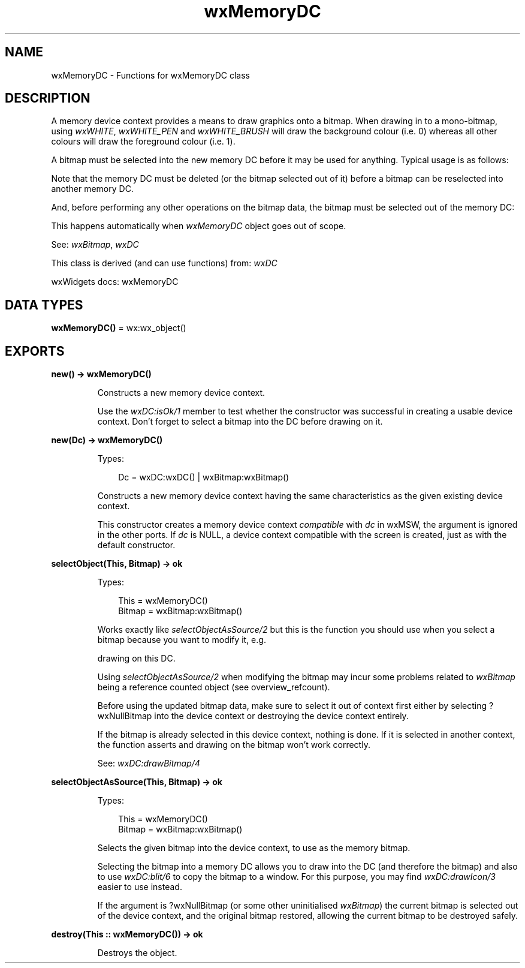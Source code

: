 .TH wxMemoryDC 3 "wx 2.2.2" "wxWidgets team." "Erlang Module Definition"
.SH NAME
wxMemoryDC \- Functions for wxMemoryDC class
.SH DESCRIPTION
.LP
A memory device context provides a means to draw graphics onto a bitmap\&. When drawing in to a mono-bitmap, using \fIwxWHITE\fR\&, \fIwxWHITE_PEN\fR\& and \fIwxWHITE_BRUSH\fR\& will draw the background colour (i\&.e\&. 0) whereas all other colours will draw the foreground colour (i\&.e\&. 1)\&.
.LP
A bitmap must be selected into the new memory DC before it may be used for anything\&. Typical usage is as follows:
.LP
Note that the memory DC must be deleted (or the bitmap selected out of it) before a bitmap can be reselected into another memory DC\&.
.LP
And, before performing any other operations on the bitmap data, the bitmap must be selected out of the memory DC:
.LP
This happens automatically when \fIwxMemoryDC\fR\& object goes out of scope\&.
.LP
See: \fIwxBitmap\fR\&, \fIwxDC\fR\& 
.LP
This class is derived (and can use functions) from: \fIwxDC\fR\&
.LP
wxWidgets docs: wxMemoryDC
.SH DATA TYPES
.nf

\fBwxMemoryDC()\fR\& = wx:wx_object()
.br
.fi
.SH EXPORTS
.LP
.nf

.B
new() -> wxMemoryDC()
.br
.fi
.br
.RS
.LP
Constructs a new memory device context\&.
.LP
Use the \fIwxDC:isOk/1\fR\& member to test whether the constructor was successful in creating a usable device context\&. Don\&'t forget to select a bitmap into the DC before drawing on it\&.
.RE
.LP
.nf

.B
new(Dc) -> wxMemoryDC()
.br
.fi
.br
.RS
.LP
Types:

.RS 3
Dc = wxDC:wxDC() | wxBitmap:wxBitmap()
.br
.RE
.RE
.RS
.LP
Constructs a new memory device context having the same characteristics as the given existing device context\&.
.LP
This constructor creates a memory device context \fIcompatible\fR\& with \fIdc\fR\& in wxMSW, the argument is ignored in the other ports\&. If \fIdc\fR\& is NULL, a device context compatible with the screen is created, just as with the default constructor\&.
.RE
.LP
.nf

.B
selectObject(This, Bitmap) -> ok
.br
.fi
.br
.RS
.LP
Types:

.RS 3
This = wxMemoryDC()
.br
Bitmap = wxBitmap:wxBitmap()
.br
.RE
.RE
.RS
.LP
Works exactly like \fIselectObjectAsSource/2\fR\& but this is the function you should use when you select a bitmap because you want to modify it, e\&.g\&.
.LP
drawing on this DC\&.
.LP
Using \fIselectObjectAsSource/2\fR\& when modifying the bitmap may incur some problems related to \fIwxBitmap\fR\& being a reference counted object (see overview_refcount)\&.
.LP
Before using the updated bitmap data, make sure to select it out of context first either by selecting ?wxNullBitmap into the device context or destroying the device context entirely\&.
.LP
If the bitmap is already selected in this device context, nothing is done\&. If it is selected in another context, the function asserts and drawing on the bitmap won\&'t work correctly\&.
.LP
See: \fIwxDC:drawBitmap/4\fR\& 
.RE
.LP
.nf

.B
selectObjectAsSource(This, Bitmap) -> ok
.br
.fi
.br
.RS
.LP
Types:

.RS 3
This = wxMemoryDC()
.br
Bitmap = wxBitmap:wxBitmap()
.br
.RE
.RE
.RS
.LP
Selects the given bitmap into the device context, to use as the memory bitmap\&.
.LP
Selecting the bitmap into a memory DC allows you to draw into the DC (and therefore the bitmap) and also to use \fIwxDC:blit/6\fR\& to copy the bitmap to a window\&. For this purpose, you may find \fIwxDC:drawIcon/3\fR\& easier to use instead\&.
.LP
If the argument is ?wxNullBitmap (or some other uninitialised \fIwxBitmap\fR\&) the current bitmap is selected out of the device context, and the original bitmap restored, allowing the current bitmap to be destroyed safely\&.
.RE
.LP
.nf

.B
destroy(This :: wxMemoryDC()) -> ok
.br
.fi
.br
.RS
.LP
Destroys the object\&.
.RE